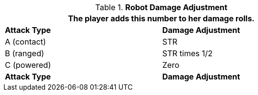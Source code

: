// combat table that was lost in translations

.*Robot Damage Adjustment*
[width="75%",cols="<,<",frame="all", stripes="even"]
|===
2+<|The player adds this number to her damage rolls.

s|Attack Type
s|Damage Adjustment

|A (contact)
|STR

|B (ranged)
|STR times 1/2

|C (powered)
|Zero

s|Attack Type
s|Damage Adjustment

|===
